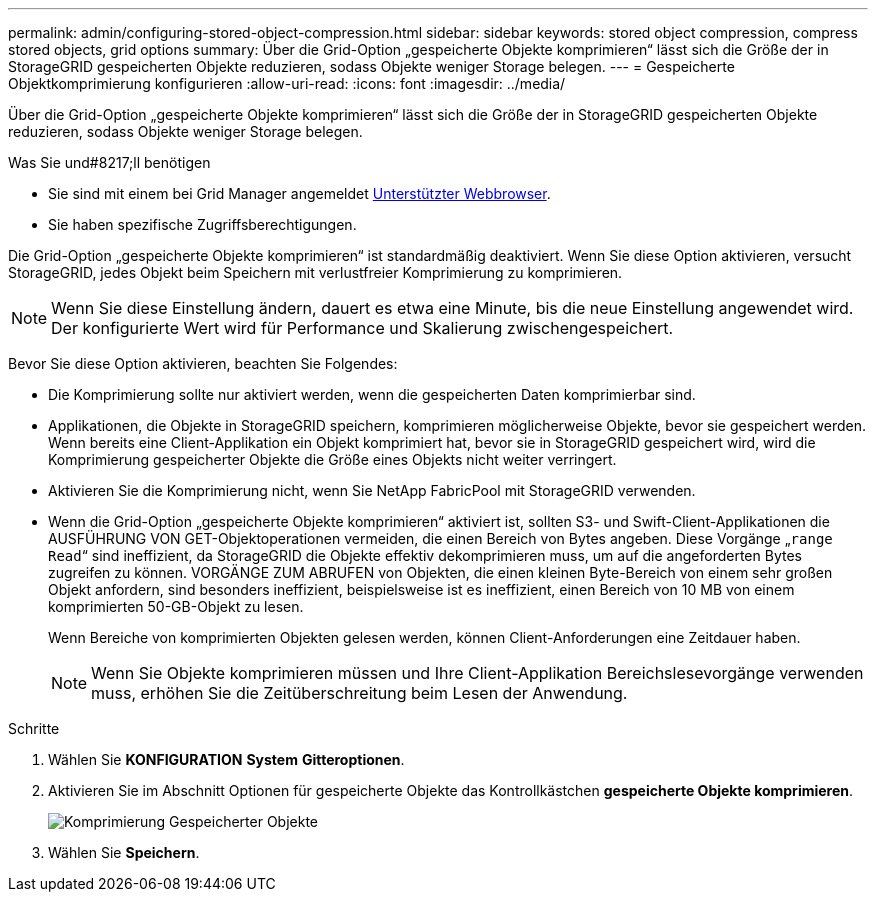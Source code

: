 ---
permalink: admin/configuring-stored-object-compression.html 
sidebar: sidebar 
keywords: stored object compression, compress stored objects, grid options 
summary: Über die Grid-Option „gespeicherte Objekte komprimieren“ lässt sich die Größe der in StorageGRID gespeicherten Objekte reduzieren, sodass Objekte weniger Storage belegen. 
---
= Gespeicherte Objektkomprimierung konfigurieren
:allow-uri-read: 
:icons: font
:imagesdir: ../media/


[role="lead"]
Über die Grid-Option „gespeicherte Objekte komprimieren“ lässt sich die Größe der in StorageGRID gespeicherten Objekte reduzieren, sodass Objekte weniger Storage belegen.

.Was Sie und#8217;ll benötigen
* Sie sind mit einem bei Grid Manager angemeldet xref:../admin/web-browser-requirements.adoc[Unterstützter Webbrowser].
* Sie haben spezifische Zugriffsberechtigungen.


Die Grid-Option „gespeicherte Objekte komprimieren“ ist standardmäßig deaktiviert. Wenn Sie diese Option aktivieren, versucht StorageGRID, jedes Objekt beim Speichern mit verlustfreier Komprimierung zu komprimieren.


NOTE: Wenn Sie diese Einstellung ändern, dauert es etwa eine Minute, bis die neue Einstellung angewendet wird. Der konfigurierte Wert wird für Performance und Skalierung zwischengespeichert.

Bevor Sie diese Option aktivieren, beachten Sie Folgendes:

* Die Komprimierung sollte nur aktiviert werden, wenn die gespeicherten Daten komprimierbar sind.
* Applikationen, die Objekte in StorageGRID speichern, komprimieren möglicherweise Objekte, bevor sie gespeichert werden. Wenn bereits eine Client-Applikation ein Objekt komprimiert hat, bevor sie in StorageGRID gespeichert wird, wird die Komprimierung gespeicherter Objekte die Größe eines Objekts nicht weiter verringert.
* Aktivieren Sie die Komprimierung nicht, wenn Sie NetApp FabricPool mit StorageGRID verwenden.
* Wenn die Grid-Option „gespeicherte Objekte komprimieren“ aktiviert ist, sollten S3- und Swift-Client-Applikationen die AUSFÜHRUNG VON GET-Objektoperationen vermeiden, die einen Bereich von Bytes angeben. Diese Vorgänge „`range Read`“ sind ineffizient, da StorageGRID die Objekte effektiv dekomprimieren muss, um auf die angeforderten Bytes zugreifen zu können. VORGÄNGE ZUM ABRUFEN von Objekten, die einen kleinen Byte-Bereich von einem sehr großen Objekt anfordern, sind besonders ineffizient, beispielsweise ist es ineffizient, einen Bereich von 10 MB von einem komprimierten 50-GB-Objekt zu lesen.
+
Wenn Bereiche von komprimierten Objekten gelesen werden, können Client-Anforderungen eine Zeitdauer haben.

+

NOTE: Wenn Sie Objekte komprimieren müssen und Ihre Client-Applikation Bereichslesevorgänge verwenden muss, erhöhen Sie die Zeitüberschreitung beim Lesen der Anwendung.



.Schritte
. Wählen Sie *KONFIGURATION* *System* *Gitteroptionen*.
. Aktivieren Sie im Abschnitt Optionen für gespeicherte Objekte das Kontrollkästchen *gespeicherte Objekte komprimieren*.
+
image::../media/compress_stored_objects.png[Komprimierung Gespeicherter Objekte]

. Wählen Sie *Speichern*.

